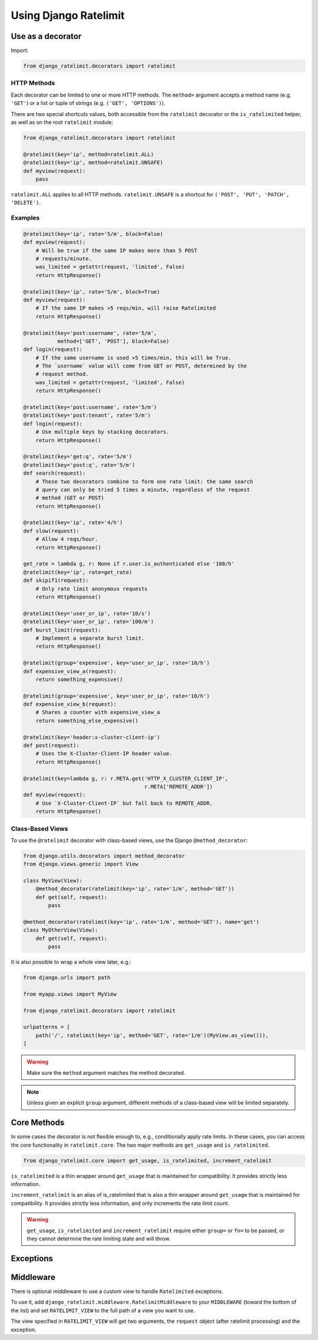 .. _usage-chapter:

======================
Using Django Ratelimit
======================


.. _usage-decorator:

Use as a decorator
==================

.. versionchanged:: 4.0

Import:

.. code-block:: python

    from django_ratelimit.decorators import ratelimit


.. py:decorator:: ratelimit(group=None, key=, rate=None, method=ALL, block=True)

   :arg group:
       *None* A group of rate limits to count together. Defaults to the
       dotted name of the view.

   :arg key:
       What key to use, see :ref:`Keys <keys-chapter>`.

   :arg rate:
        *'5/m'* The number of requests per unit time allowed. Valid
        units are:

        * ``s`` - seconds
        * ``m`` - minutes
        * ``h`` - hours
        * ``d`` - days

        Also accepts callables. See :ref:`Rates <rates-chapter>`. A rate
        of ``0/s`` disallows all requests. A rate of ``None`` means "no
        limit" and will allow all requests.

   :arg method:
        *ALL* Which HTTP method(s) to rate-limit. May be a string, a
        list/tuple of strings, or the special values for ``ALL`` or
        ``UNSAFE`` (which includes ``POST``, ``PUT``, ``DELETE`` and
        ``PATCH``).

   :arg block:
       *True* Whether to block the request instead of annotating.


HTTP Methods
------------

Each decorator can be limited to one or more HTTP methods. The
``method=`` argument accepts a method name (e.g. ``'GET'``) or a list or
tuple of strings (e.g. ``('GET', 'OPTIONS')``).

There are two special shortcuts values, both accessible from the
``ratelimit`` decorator or the ``is_ratelimited`` helper, as well as on
the root ``ratelimit`` module:

.. code-block:: python

    from django_ratelimit.decorators import ratelimit

    @ratelimit(key='ip', method=ratelimit.ALL)
    @ratelimit(key='ip', method=ratelimit.UNSAFE)
    def myview(request):
        pass

``ratelimit.ALL`` applies to all HTTP methods. ``ratelimit.UNSAFE``
is a shortcut for ``('POST', 'PUT', 'PATCH', 'DELETE')``.


Examples
--------


.. code-block:: python

    @ratelimit(key='ip', rate='5/m', block=False)
    def myview(request):
        # Will be true if the same IP makes more than 5 POST
        # requests/minute.
        was_limited = getattr(request, 'limited', False)
        return HttpResponse()

    @ratelimit(key='ip', rate='5/m', block=True)
    def myview(request):
        # If the same IP makes >5 reqs/min, will raise Ratelimited
        return HttpResponse()

    @ratelimit(key='post:username', rate='5/m',
               method=['GET', 'POST'], block=False)
    def login(request):
        # If the same username is used >5 times/min, this will be True.
        # The `username` value will come from GET or POST, determined by the
        # request method.
        was_limited = getattr(request, 'limited', False)
        return HttpResponse()

    @ratelimit(key='post:username', rate='5/m')
    @ratelimit(key='post:tenant', rate='5/m')
    def login(request):
        # Use multiple keys by stacking decorators.
        return HttpResponse()

    @ratelimit(key='get:q', rate='5/m')
    @ratelimit(key='post:q', rate='5/m')
    def search(request):
        # These two decorators combine to form one rate limit: the same search
        # query can only be tried 5 times a minute, regardless of the request
        # method (GET or POST)
        return HttpResponse()

    @ratelimit(key='ip', rate='4/h')
    def slow(request):
        # Allow 4 reqs/hour.
        return HttpResponse()

    get_rate = lambda g, r: None if r.user.is_authenticated else '100/h'
    @ratelimit(key='ip', rate=get_rate)
    def skipif1(request):
        # Only rate limit anonymous requests
        return HttpResponse()

    @ratelimit(key='user_or_ip', rate='10/s')
    @ratelimit(key='user_or_ip', rate='100/m')
    def burst_limit(request):
        # Implement a separate burst limit.
        return HttpResponse()

    @ratelimit(group='expensive', key='user_or_ip', rate='10/h')
    def expensive_view_a(request):
        return something_expensive()

    @ratelimit(group='expensive', key='user_or_ip', rate='10/h')
    def expensive_view_b(request):
        # Shares a counter with expensive_view_a
        return something_else_expensive()

    @ratelimit(key='header:x-cluster-client-ip')
    def post(request):
        # Uses the X-Cluster-Client-IP header value.
        return HttpResponse()

    @ratelimit(key=lambda g, r: r.META.get('HTTP_X_CLUSTER_CLIENT_IP',
                                           r.META['REMOTE_ADDR'])
    def myview(request):
        # Use `X-Cluster-Client-IP` but fall back to REMOTE_ADDR.
        return HttpResponse()


Class-Based Views
-----------------

.. versionadded:: 0.5
.. versionchanged:: 3.0

To use the ``@ratelimit`` decorator with class-based views, use the
Django ``@method_decorator``:

.. code-block:: python

    from django.utils.decorators import method_decorator
    from django.views.generic import View

    class MyView(View):
        @method_decorator(ratelimit(key='ip', rate='1/m', method='GET'))
        def get(self, request):
            pass

    @method_decorator(ratelimit(key='ip', rate='1/m', method='GET'), name='get')
    class MyOtherView(View):
        def get(self, request):
            pass

It is also possible to wrap a whole view later, e.g.:

.. code-block:: python

    from django.urls import path

    from myapp.views import MyView

    from django_ratelimit.decorators import ratelimit

    urlpatterns = [
        path('/', ratelimit(key='ip', method='GET', rate='1/m')(MyView.as_view())),
    ]

.. warning::

    Make sure the ``method`` argument matches the method decorated.

.. note::

   Unless given an explicit ``group`` argument, different methods of a
   class-based view will be limited separately.


.. _usage-helper:

Core Methods
============

.. versionadded:: 3.0

In some cases the decorator is not flexible enough to, e.g.,
conditionally apply rate limits. In these cases, you can access the core
functionality in ``ratelimit.core``. The two major methods are
``get_usage`` and ``is_ratelimited``.


.. code-block:: python

    from django_ratelimit.core import get_usage, is_ratelimited, increment_ratelimit

.. py:function:: get_usage(request, group=None, fn=None, key=None, \
                           rate=None, method=ALL, increment=False)

   :arg request:
       *None* The HTTPRequest object.

   :arg group:
       *None* A group of rate limits to count together. Defaults to the
       dotted name of the view.

   :arg fn:
       *None* A view function which can be used to calculate the group
       as if it was decorated by :ref:`@ratelimit <usage-decorator>`.

   :arg key:
       What key to use, see :ref:`Keys <keys-chapter>`.

   :arg rate:
       *'5/m'* The number of requests per unit time allowed. Valid
       units are:

       * ``s`` - seconds
       * ``m`` - minutes
       * ``h`` - hours
       * ``d`` - days

       Also accepts callables. See :ref:`Rates <rates-chapter>`.

   :arg method:
       *ALL* Which HTTP method(s) to rate-limit. May be a string, a
       list/tuple, or ``None`` for all methods.

   :arg increment:
       *False* Whether to increment the count or just check.

   :returns dict or None:
       Either returns None, indicating that ratelimiting was not active
       for this request (for some reason) or returns a dict including
       the current count, limit, time left in the window, and whether
       this request should be limited.

.. py:function:: is_ratelimited(request, group=None, fn=None, \
                                key=None, rate=None, method=ALL, \
                                increment=False)

   :arg request:
       *None* The HTTPRequest object.

   :arg group:
       *None* A group of rate limits to count together. Defaults to the
       dotted name of the view.

   :arg fn:
       *None* A view function which can be used to calculate the group
       as if it was decorated by :ref:`@ratelimit <usage-decorator>`.

   :arg key:
       What key to use, see :ref:`Keys <keys-chapter>`.

   :arg rate:
       *'5/m'* The number of requests per unit time allowed. Valid
       units are:

       * ``s`` - seconds
       * ``m`` - minutes
       * ``h`` - hours
       * ``d`` - days

       Also accepts callables. See :ref:`Rates <rates-chapter>`.

   :arg method:
       *ALL* Which HTTP method(s) to rate-limit. May be a string, a
       list/tuple, or ``None`` for all methods.

   :arg increment:
       *False* Whether to increment the count or just check.

   :returns bool:
       Whether this request should be limited or not.

``is_ratelimited`` is a thin wrapper around ``get_usage`` that is
maintained for compatibility. It provides strictly less information.

.. py:function:: increment_ratelimit(request, group=None, fn=None, \
                                key=None, rate=None, method=ALL)

   :arg request:
       *None* The HTTPRequest object.

   :arg group:
       *None* A group of rate limits to count together. Defaults to the
       dotted name of the view.

   :arg fn:
       *None* A view function which can be used to calculate the group
       as if it was decorated by :ref:`@ratelimit <usage-decorator>`.

   :arg key:
       What key to use, see :ref:`Keys <keys-chapter>`.

   :arg rate:
       *'5/m'* The number of requests per unit time allowed. Valid
       units are:

       * ``s`` - seconds
       * ``m`` - minutes
       * ``h`` - hours
       * ``d`` - days

       Also accepts callables. See :ref:`Rates <rates-chapter>`.

   :arg method:
       *ALL* Which HTTP method(s) to rate-limit. May be a string, a
       list/tuple, or ``None`` for all methods.

   :returns int:
       The count of the requests in the specified unit time allowed (rate)


``increment_ratelimit`` is an alias of is_ratelimited that is also a thin wrapper around ``get_usage`` that is
maintained for compatibility. It provides strictly less information, and only increments the rate limit count.

.. warning::
    
    ``get_usage``, ``is_ratelimited`` and ``increment_ratelimit`` require either ``group=`` or
    ``fn=`` to be passed, or they cannot determine the rate limiting
    state and will throw.


.. _usage-exception:

Exceptions
==========

.. py:class:: ratelimit.exceptions.Ratelimited

   If a request is ratelimited and ``block`` is set to ``True``,
   Ratelimit will raise ``ratelimit.exceptions.Ratelimited``.

   This is a subclass of Django's ``PermissionDenied`` exception, so
   if you don't need any special handling beyond the built-in 403
   processing, you don't have to do anything.

   If you are setting |handler403|_ in your root URLconf, you can catch this
   exception in your custom view to return a different response, for example:

   .. code-block:: python

       def handler403(request, exception=None):
           if isinstance(exception, Ratelimited):
               return HttpResponse('Sorry you are blocked', status=429)
           return HttpResponseForbidden('Forbidden')

.. |handler403| replace:: ``handler403``
.. _handler403: https://docs.djangoproject.com/en/2.1/topics/http/urls/#error-handling

.. _usage-middleware:

Middleware
==========

There is optional middleware to use a custom view to handle ``Ratelimited``
exceptions.

To use it, add ``django_ratelimit.middleware.RatelimitMiddleware`` to your
``MIDDLEWARE`` (toward the bottom of the list) and set
``RATELIMIT_VIEW`` to the full path of a view you want to use.

The view specified in ``RATELIMIT_VIEW`` will get two arguments, the
``request`` object (after ratelimit processing) and the exception.
